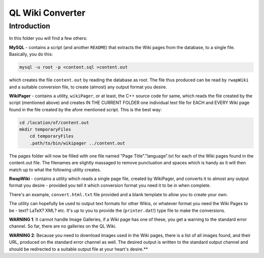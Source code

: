 QL Wiki Converter
=================

Introduction
------------

In this folder you will find a few others:

**MySQL** - contains a script (and another ``README``) that extracts the Wiki pages from the database, to a single file. Basically, you do this:

..  code-block:: none

	mysql -u root -p <content.sql >content.out

which creates the file ``content.out`` by reading the database as root. The file thus produced can be read by ``rwapWiki`` and a suitable conversion file, to create (almost) any output format you desire.


**WikiPager** - contains a utility, ``wikiPager``, or at least, the C++ source code for same, which reads the file created by the script (mentioned above) and creates IN THE CURRENT FOLDER one individual text file for EACH and EVERY Wiki page found in the file created by the afore mentioned script. This is the best way:

..  code-block:: none

    cd /location/of/content.out
    mkdir temporaryFiles
	cd temporaryFiles
	.path/to/bin/wikipager ../content.out

The pages folder will now be filled with one file named "Page Title"."language".txt for each of the Wiki pages found in the content.out file. The filenames are slightly massaged to remove punctuation and spaces which is handy as it will then match up to what the following utility creates.


**RwapWiki** - contains a utility which reads a single page file, created by WikiPager, and converts it to almost any output format you desire - provided you tell it which conversion format you need it to be in when complete.

There's an example, ``convert.html.txt`` file provided and a blank template to allow you to create your own.

The utility can hopefully be used to output text formats for other Wikis, or whatever format you need the Wiki Pages to be - text? LaTeX? XML? etc. It's up to you to provide the (``printer.dat``!) type file to make the conversions.

**WARNING 1**: It cannot handle Image Galleries, if a Wiki page has one of these, you get a warning to the standard error channel. So far, there are no galleries on the QL Wiki.

**WARNING 2**: Because you need to download images used in the Wiki pages, there is a list of all images found, and their URL, produced on the standard error channel as well. The desired output is written to the standard output channel and should be redirected to a suitable output file at your heart's desire.**




